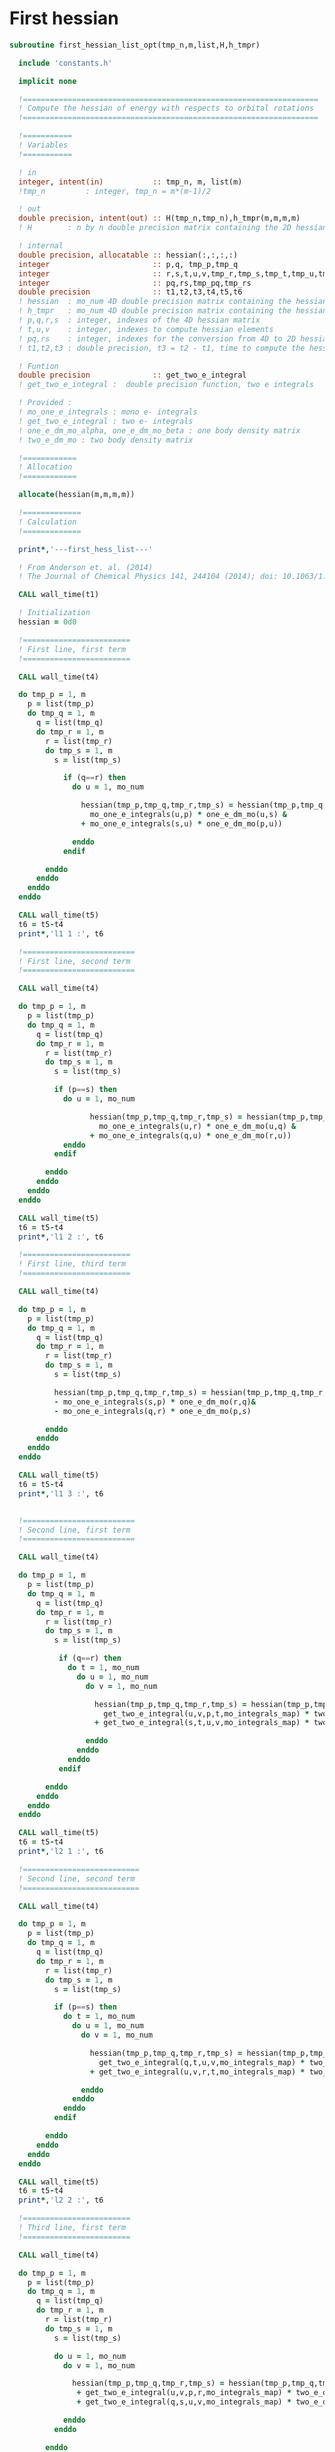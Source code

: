 * First hessian

#+BEGIN_SRC f90 :comments :tangle first_hessian_list.irp.f
subroutine first_hessian_list_opt(tmp_n,m,list,H,h_tmpr)

  include 'constants.h' 

  implicit none

  !==================================================================
  ! Compute the hessian of energy with respects to orbital rotations
  !==================================================================

  !===========
  ! Variables  
  !===========

  ! in
  integer, intent(in)           :: tmp_n, m, list(m)
  !tmp_n         : integer, tmp_n = m*(m-1)/2
  
  ! out
  double precision, intent(out) :: H(tmp_n,tmp_n),h_tmpr(m,m,m,m)
  ! H        : n by n double precision matrix containing the 2D hessian
 
  ! internal
  double precision, allocatable :: hessian(:,:,:,:)
  integer                       :: p,q, tmp_p,tmp_q
  integer                       :: r,s,t,u,v,tmp_r,tmp_s,tmp_t,tmp_u,tmp_v
  integer                       :: pq,rs,tmp_pq,tmp_rs
  double precision              :: t1,t2,t3,t4,t5,t6
  ! hessian  : mo_num 4D double precision matrix containing the hessian before the permutations
  ! h_tmpr   : mo_num 4D double precision matrix containing the hessian after the permutations
  ! p,q,r,s  : integer, indexes of the 4D hessian matrix
  ! t,u,v    : integer, indexes to compute hessian elements
  ! pq,rs    : integer, indexes for the conversion from 4D to 2D hessian matrix
  ! t1,t2,t3 : double precision, t3 = t2 - t1, time to compute the hessian 

  ! Funtion 
  double precision              :: get_two_e_integral
  ! get_two_e_integral :  double precision function, two e integrals 

  ! Provided :
  ! mo_one_e_integrals : mono e- integrals
  ! get_two_e_integral : two e- integrals
  ! one_e_dm_mo_alpha, one_e_dm_mo_beta : one body density matrix
  ! two_e_dm_mo : two body density matrix

  !============
  ! Allocation
  !============

  allocate(hessian(m,m,m,m))

  !=============
  ! Calculation
  !=============

  print*,'---first_hess_list---'

  ! From Anderson et. al. (2014) 
  ! The Journal of Chemical Physics 141, 244104 (2014); doi: 10.1063/1.4904384

  CALL wall_time(t1)

  ! Initialization
  hessian = 0d0

  !========================
  ! First line, first term
  !========================

  CALL wall_time(t4)

  do tmp_p = 1, m
    p = list(tmp_p)
    do tmp_q = 1, m
      q = list(tmp_q)
      do tmp_r = 1, m
        r = list(tmp_r)
        do tmp_s = 1, m
          s = list(tmp_s)

            if (q==r) then
              do u = 1, mo_num

                hessian(tmp_p,tmp_q,tmp_r,tmp_s) = hessian(tmp_p,tmp_q,tmp_r,tmp_s) + 0.5d0 * (  &
                  mo_one_e_integrals(u,p) * one_e_dm_mo(u,s) &
                + mo_one_e_integrals(s,u) * one_e_dm_mo(p,u))

              enddo
            endif

        enddo
      enddo
    enddo
  enddo

  CALL wall_time(t5)
  t6 = t5-t4
  print*,'l1 1 :', t6

  !=========================
  ! First line, second term
  !=========================

  CALL wall_time(t4)

  do tmp_p = 1, m
    p = list(tmp_p)
    do tmp_q = 1, m
      q = list(tmp_q)
      do tmp_r = 1, m
        r = list(tmp_r)
        do tmp_s = 1, m
          s = list(tmp_s)

          if (p==s) then
            do u = 1, mo_num

                  hessian(tmp_p,tmp_q,tmp_r,tmp_s) = hessian(tmp_p,tmp_q,tmp_r,tmp_s) + 0.5d0 * ( &
                    mo_one_e_integrals(u,r) * one_e_dm_mo(u,q) &
                  + mo_one_e_integrals(q,u) * one_e_dm_mo(r,u))
            enddo
          endif

        enddo
      enddo
    enddo
  enddo
  
  CALL wall_time(t5)
  t6 = t5-t4
  print*,'l1 2 :', t6

  !========================
  ! First line, third term
  !========================

  CALL wall_time(t4)

  do tmp_p = 1, m
    p = list(tmp_p)
    do tmp_q = 1, m
      q = list(tmp_q)
      do tmp_r = 1, m
        r = list(tmp_r)
        do tmp_s = 1, m
          s = list(tmp_s)

          hessian(tmp_p,tmp_q,tmp_r,tmp_s) = hessian(tmp_p,tmp_q,tmp_r,tmp_s) &
          - mo_one_e_integrals(s,p) * one_e_dm_mo(r,q)&
          - mo_one_e_integrals(q,r) * one_e_dm_mo(p,s)

        enddo
      enddo
    enddo
  enddo

  CALL wall_time(t5)
  t6 = t5-t4
  print*,'l1 3 :', t6


  !=========================
  ! Second line, first term
  !=========================

  CALL wall_time(t4)

  do tmp_p = 1, m
    p = list(tmp_p)
    do tmp_q = 1, m
      q = list(tmp_q)
      do tmp_r = 1, m
        r = list(tmp_r)
        do tmp_s = 1, m
          s = list(tmp_s)

           if (q==r) then
             do t = 1, mo_num
               do u = 1, mo_num
                 do v = 1, mo_num

                   hessian(tmp_p,tmp_q,tmp_r,tmp_s) = hessian(tmp_p,tmp_q,tmp_r,tmp_s) + 0.5d0 * (  &
                     get_two_e_integral(u,v,p,t,mo_integrals_map) * two_e_dm_mo(u,v,s,t) &
                   + get_two_e_integral(s,t,u,v,mo_integrals_map) * two_e_dm_mo(p,t,u,v))

                 enddo
               enddo
             enddo
           endif

        enddo
      enddo
    enddo
  enddo

  CALL wall_time(t5)
  t6 = t5-t4
  print*,'l2 1 :', t6

  !==========================
  ! Second line, second term
  !==========================

  CALL wall_time(t4)

  do tmp_p = 1, m
    p = list(tmp_p)
    do tmp_q = 1, m
      q = list(tmp_q)
      do tmp_r = 1, m
        r = list(tmp_r)
        do tmp_s = 1, m
          s = list(tmp_s)

          if (p==s) then
            do t = 1, mo_num
              do u = 1, mo_num
                do v = 1, mo_num

                  hessian(tmp_p,tmp_q,tmp_r,tmp_s) = hessian(tmp_p,tmp_q,tmp_r,tmp_s) + 0.5d0 * ( &
                    get_two_e_integral(q,t,u,v,mo_integrals_map) * two_e_dm_mo(r,t,u,v) &
                  + get_two_e_integral(u,v,r,t,mo_integrals_map) * two_e_dm_mo(u,v,q,t))

                enddo
              enddo
            enddo
          endif

        enddo
      enddo
    enddo
  enddo

  CALL wall_time(t5)
  t6 = t5-t4
  print*,'l2 2 :', t6

  !========================
  ! Third line, first term
  !========================

  CALL wall_time(t4)

  do tmp_p = 1, m
    p = list(tmp_p)
    do tmp_q = 1, m
      q = list(tmp_q)
      do tmp_r = 1, m
        r = list(tmp_r)
        do tmp_s = 1, m
          s = list(tmp_s)

          do u = 1, mo_num
            do v = 1, mo_num

              hessian(tmp_p,tmp_q,tmp_r,tmp_s) = hessian(tmp_p,tmp_q,tmp_r,tmp_s) &
               + get_two_e_integral(u,v,p,r,mo_integrals_map) * two_e_dm_mo(u,v,q,s) &
               + get_two_e_integral(q,s,u,v,mo_integrals_map) * two_e_dm_mo(p,r,u,v)

            enddo
          enddo

        enddo
      enddo
    enddo
  enddo
 
  CALL wall_time(t5)
  t6 = t5-t4
  print*,'l3 1 :', t6

  !=========================
  ! Third line, second term
  !=========================

  CALL wall_time(t4)

  do tmp_p = 1, m
    p = list(tmp_p)
    do tmp_q = 1, m
      q = list(tmp_q)
      do tmp_r = 1, m
        r = list(tmp_r)
        do tmp_s = 1, m
          s = list(tmp_s)

          do t = 1, mo_num
            do u = 1, mo_num

              hessian(tmp_p,tmp_q,tmp_r,tmp_s) = hessian(tmp_p,tmp_q,tmp_r,tmp_s) &
               - get_two_e_integral(s,t,p,u,mo_integrals_map) * two_e_dm_mo(r,t,q,u) &
               - get_two_e_integral(t,s,p,u,mo_integrals_map) * two_e_dm_mo(t,r,q,u) &
               - get_two_e_integral(q,u,r,t,mo_integrals_map) * two_e_dm_mo(p,u,s,t) &
               - get_two_e_integral(q,u,t,r,mo_integrals_map) * two_e_dm_mo(p,u,t,s)

            enddo
          enddo

        enddo
      enddo
    enddo
  enddo

  CALL wall_time(t5)
  t6 = t5-t4
  print*,'l3 2 :', t6

  CALL wall_time(t2)
  t3 = t2 -t1
  print*,'Time to compute the hessian : ', t3

  !==============
  ! Permutations 
  !==============

  ! Hessian(p,q,r,s) = P_pq P_rs [ ...]
  ! => Hessian(p,q,r,s) = (p,q,r,s) - (q,p,r,s) - (p,q,s,r) + (q,p,s,r) 

  do tmp_s = 1, m
    do tmp_r = 1, m
      do tmp_q = 1, m
        do tmp_p = 1, m

          h_tmpr(tmp_p,tmp_q,tmp_r,tmp_s) = (hessian(tmp_p,tmp_q,tmp_r,tmp_s) - hessian(tmp_q,tmp_p,tmp_r,tmp_s) &
                                           - hessian(tmp_p,tmp_q,tmp_s,tmp_r) + hessian(tmp_q,tmp_p,tmp_s,tmp_r))

        enddo
      enddo
    enddo
  enddo

  !========================
  ! 4D matrix to 2D matrix
  !========================

  ! Convert the hessian mo_num * mo_num * mo_num * mo_num matrix in a
  ! 2D n * n matrix (n = mo_num*(mo_num-1)/2)
  ! H(pq,rs) : p<q and r<s

  ! 4D mo_num matrix to 2D n matrix
  do tmp_pq = 1, tmp_n
    call vec_to_mat_index(tmp_pq,tmp_p,tmp_q)
    do tmp_rs = 1, tmp_n
      call vec_to_mat_index(tmp_rs,tmp_r,tmp_s)
      H(tmp_pq,tmp_rs) = h_tmpr(tmp_p,tmp_q,tmp_r,tmp_s)   
    enddo
  enddo

  ! Display
  if (debug) then 
    print*,'2D Hessian matrix'
    do tmp_pq = 1, tmp_n
      write(*,'(100(F10.5))') H(tmp_pq,:)
    enddo 
  endif

  !==============
  ! Deallocation
  !==============

  deallocate(hessian)

  print*,'---End first_hess_list---'

end subroutine

#+END_SRC
